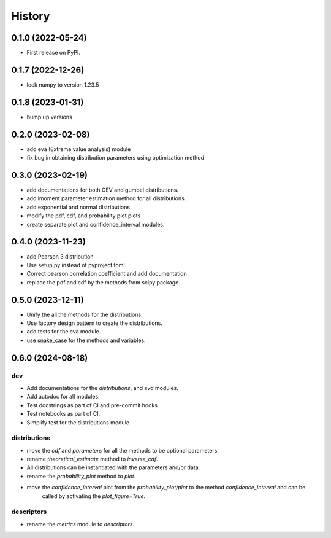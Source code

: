 =======
History
=======

0.1.0 (2022-05-24)
------------------

* First release on PyPI.

0.1.7 (2022-12-26)
------------------

* lock numpy to version 1.23.5


0.1.8 (2023-01-31)
------------------

* bump up versions


0.2.0 (2023-02-08)
------------------

* add eva (Extreme value analysis) module
* fix bug in obtaining distribution parameters using optimization method


0.3.0 (2023-02-19)
------------------

* add documentations for both GEV and gumbel distributions.
* add lmoment parameter estimation method for all distributions.
* add exponential and normal distributions
* modify the pdf, cdf, and probability plot plots
* create separate plot and confidence_interval modules.

0.4.0 (2023-11-23)
------------------

* add Pearson 3 distribution
* Use setup.py instead of pyproject.toml.
* Correct pearson correlation coefficient and add documentation .
* replace the pdf and cdf by the methods from scipy package.

0.5.0 (2023-12-11)
------------------

* Unify the all the methods for the distributions.
* Use factory design pattern to create the distributions.
* add tests for the eva module.
* use snake_case for the methods and variables.

0.6.0 (2024-08-18)
------------------

dev
"""
* Add documentations for the `distributions`, and `eva` modules.
* Add autodoc for all modules.
* Test docstrings as part of CI and pre-commit hooks.
* Test notebooks as part of CI.
* Simplify test for the distributions module

distributions
"""""""""""""
* move the `cdf` and `parameters` for all the methods to be optional parameters.
* rename `theoretical_estimate` method to `inverse_cdf`.
* All distributions can be instantiated with the parameters and/or data.
* rename the `probability_plot` method to `plot`.
* move the `confidence_interval` plot from the `probability_plot/plot` to the method `confidence_interval` and can be
    called by activating the `plot_figure=True`.

descriptors
"""""""""""
* rename the `metrics` module to `descriptors`.
